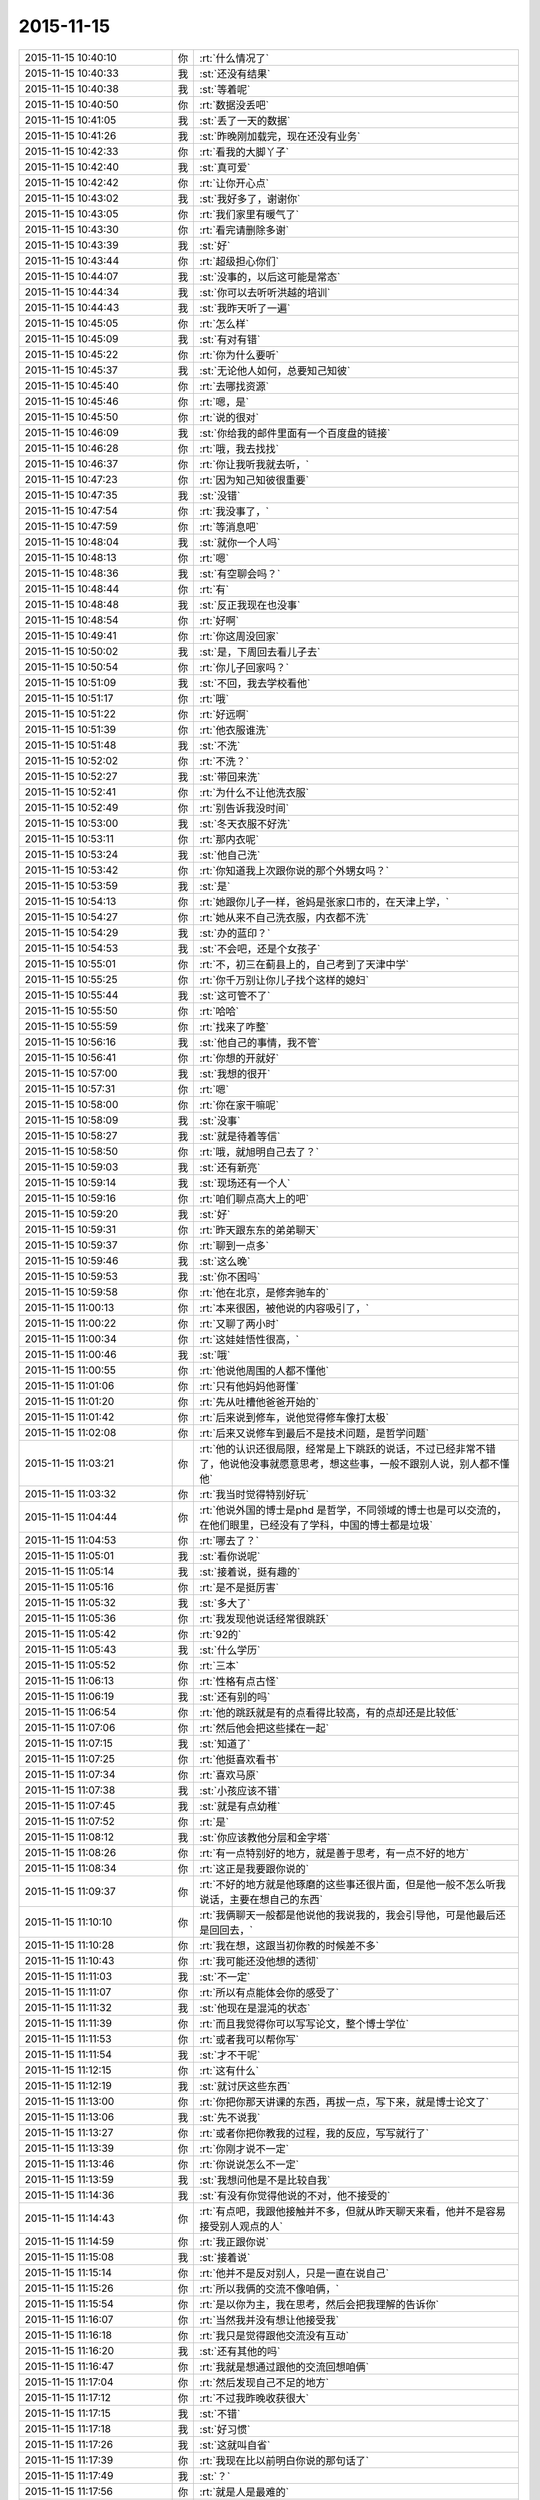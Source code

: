 2015-11-15
-------------

.. csv-table::
   :widths: 28, 1, 60

   2015-11-15 10:40:10,你,:rt:`什么情况了`
   2015-11-15 10:40:33,我,:st:`还没有结果`
   2015-11-15 10:40:38,我,:st:`等着呢`
   2015-11-15 10:40:50,你,:rt:`数据没丢吧`
   2015-11-15 10:41:05,我,:st:`丢了一天的数据`
   2015-11-15 10:41:26,我,:st:`昨晚刚加载完，现在还没有业务`
   2015-11-15 10:42:33,你,:rt:`看我的大脚丫子`
   2015-11-15 10:42:40,我,:st:`真可爱`
   2015-11-15 10:42:42,你,:rt:`让你开心点`
   2015-11-15 10:43:02,我,:st:`我好多了，谢谢你`
   2015-11-15 10:43:05,你,:rt:`我们家里有暖气了`
   2015-11-15 10:43:30,你,:rt:`看完请删除多谢`
   2015-11-15 10:43:39,我,:st:`好`
   2015-11-15 10:43:44,你,:rt:`超级担心你们`
   2015-11-15 10:44:07,我,:st:`没事的，以后这可能是常态`
   2015-11-15 10:44:34,我,:st:`你可以去听听洪越的培训`
   2015-11-15 10:44:43,我,:st:`我昨天听了一遍`
   2015-11-15 10:45:05,你,:rt:`怎么样`
   2015-11-15 10:45:09,我,:st:`有对有错`
   2015-11-15 10:45:22,你,:rt:`你为什么要听`
   2015-11-15 10:45:37,我,:st:`无论他人如何，总要知己知彼`
   2015-11-15 10:45:40,你,:rt:`去哪找资源`
   2015-11-15 10:45:46,你,:rt:`嗯，是`
   2015-11-15 10:45:50,你,:rt:`说的很对`
   2015-11-15 10:46:09,我,:st:`你给我的邮件里面有一个百度盘的链接`
   2015-11-15 10:46:28,你,:rt:`哦，我去找找`
   2015-11-15 10:46:37,你,:rt:`你让我听我就去听，`
   2015-11-15 10:47:23,你,:rt:`因为知己知彼很重要`
   2015-11-15 10:47:35,我,:st:`没错`
   2015-11-15 10:47:54,你,:rt:`我没事了，`
   2015-11-15 10:47:59,你,:rt:`等消息吧`
   2015-11-15 10:48:04,我,:st:`就你一个人吗`
   2015-11-15 10:48:13,你,:rt:`嗯`
   2015-11-15 10:48:36,我,:st:`有空聊会吗？`
   2015-11-15 10:48:44,你,:rt:`有`
   2015-11-15 10:48:48,我,:st:`反正我现在也没事`
   2015-11-15 10:48:54,你,:rt:`好啊`
   2015-11-15 10:49:41,你,:rt:`你这周没回家`
   2015-11-15 10:50:02,我,:st:`是，下周回去看儿子去`
   2015-11-15 10:50:54,你,:rt:`你儿子回家吗？`
   2015-11-15 10:51:09,我,:st:`不回，我去学校看他`
   2015-11-15 10:51:17,你,:rt:`哦`
   2015-11-15 10:51:22,你,:rt:`好远啊`
   2015-11-15 10:51:39,你,:rt:`他衣服谁洗`
   2015-11-15 10:51:48,我,:st:`不洗`
   2015-11-15 10:52:02,你,:rt:`不洗？`
   2015-11-15 10:52:27,我,:st:`带回来洗`
   2015-11-15 10:52:41,你,:rt:`为什么不让他洗衣服`
   2015-11-15 10:52:49,你,:rt:`别告诉我没时间`
   2015-11-15 10:53:00,我,:st:`冬天衣服不好洗`
   2015-11-15 10:53:11,你,:rt:`那内衣呢`
   2015-11-15 10:53:24,我,:st:`他自己洗`
   2015-11-15 10:53:42,你,:rt:`你知道我上次跟你说的那个外甥女吗？`
   2015-11-15 10:53:59,我,:st:`是`
   2015-11-15 10:54:13,你,:rt:`她跟你儿子一样，爸妈是张家口市的，在天津上学，`
   2015-11-15 10:54:27,你,:rt:`她从来不自己洗衣服，内衣都不洗`
   2015-11-15 10:54:29,我,:st:`办的蓝印？`
   2015-11-15 10:54:53,我,:st:`不会吧，还是个女孩子`
   2015-11-15 10:55:01,你,:rt:`不，初三在蓟县上的，自己考到了天津中学`
   2015-11-15 10:55:25,你,:rt:`你千万别让你儿子找个这样的媳妇`
   2015-11-15 10:55:44,我,:st:`这可管不了`
   2015-11-15 10:55:50,你,:rt:`哈哈`
   2015-11-15 10:55:59,你,:rt:`找来了咋整`
   2015-11-15 10:56:16,我,:st:`他自己的事情，我不管`
   2015-11-15 10:56:41,你,:rt:`你想的开就好`
   2015-11-15 10:57:00,我,:st:`我想的很开`
   2015-11-15 10:57:31,你,:rt:`嗯`
   2015-11-15 10:58:00,你,:rt:`你在家干嘛呢`
   2015-11-15 10:58:09,我,:st:`没事`
   2015-11-15 10:58:27,我,:st:`就是待着等信`
   2015-11-15 10:58:50,你,:rt:`哦，就旭明自己去了？`
   2015-11-15 10:59:03,我,:st:`还有新亮`
   2015-11-15 10:59:14,我,:st:`现场还有一个人`
   2015-11-15 10:59:16,你,:rt:`咱们聊点高大上的吧`
   2015-11-15 10:59:20,我,:st:`好`
   2015-11-15 10:59:31,你,:rt:`昨天跟东东的弟弟聊天`
   2015-11-15 10:59:37,你,:rt:`聊到一点多`
   2015-11-15 10:59:46,我,:st:`这么晚`
   2015-11-15 10:59:53,我,:st:`你不困吗`
   2015-11-15 10:59:58,你,:rt:`他在北京，是修奔驰车的`
   2015-11-15 11:00:13,你,:rt:`本来很困，被他说的内容吸引了，`
   2015-11-15 11:00:22,你,:rt:`又聊了两小时`
   2015-11-15 11:00:34,你,:rt:`这娃娃悟性很高，`
   2015-11-15 11:00:46,我,:st:`哦`
   2015-11-15 11:00:55,你,:rt:`他说他周围的人都不懂他`
   2015-11-15 11:01:06,你,:rt:`只有他妈妈他哥懂`
   2015-11-15 11:01:20,你,:rt:`先从吐槽他爸爸开始的`
   2015-11-15 11:01:42,你,:rt:`后来说到修车，说他觉得修车像打太极`
   2015-11-15 11:02:08,你,:rt:`后来又说修车到最后不是技术问题，是哲学问题`
   2015-11-15 11:03:21,你,:rt:`他的认识还很局限，经常是上下跳跃的说话，不过已经非常不错了，他说他没事就愿意思考，想这些事，一般不跟别人说，别人都不懂他`
   2015-11-15 11:03:32,你,:rt:`我当时觉得特别好玩`
   2015-11-15 11:04:44,你,:rt:`他说外国的博士是phd 是哲学，不同领域的博士也是可以交流的，在他们眼里，已经没有了学科，中国的博士都是垃圾`
   2015-11-15 11:04:53,你,:rt:`哪去了？`
   2015-11-15 11:05:01,我,:st:`看你说呢`
   2015-11-15 11:05:14,我,:st:`接着说，挺有趣的`
   2015-11-15 11:05:16,你,:rt:`是不是挺厉害`
   2015-11-15 11:05:32,我,:st:`多大了`
   2015-11-15 11:05:36,你,:rt:`我发现他说话经常很跳跃`
   2015-11-15 11:05:42,你,:rt:`92的`
   2015-11-15 11:05:43,我,:st:`什么学历`
   2015-11-15 11:05:52,你,:rt:`三本`
   2015-11-15 11:06:13,你,:rt:`性格有点古怪`
   2015-11-15 11:06:19,我,:st:`还有别的吗`
   2015-11-15 11:06:54,你,:rt:`他的跳跃就是有的点看得比较高，有的点却还是比较低`
   2015-11-15 11:07:06,你,:rt:`然后他会把这些揉在一起`
   2015-11-15 11:07:15,我,:st:`知道了`
   2015-11-15 11:07:25,你,:rt:`他挺喜欢看书`
   2015-11-15 11:07:34,你,:rt:`喜欢马原`
   2015-11-15 11:07:38,我,:st:`小孩应该不错`
   2015-11-15 11:07:45,我,:st:`就是有点幼稚`
   2015-11-15 11:07:52,你,:rt:`是`
   2015-11-15 11:08:12,我,:st:`你应该教他分层和金字塔`
   2015-11-15 11:08:26,你,:rt:`有一点特别好的地方，就是善于思考，有一点不好的地方`
   2015-11-15 11:08:34,你,:rt:`这正是我要跟你说的`
   2015-11-15 11:09:37,你,:rt:`不好的地方就是他琢磨的这些事还很片面，但是他一般不怎么听我说话，主要在想自己的东西`
   2015-11-15 11:10:10,你,:rt:`我俩聊天一般都是他说他的我说我的，我会引导他，可是他最后还是回回去，`
   2015-11-15 11:10:28,你,:rt:`我在想，这跟当初你教的时候差不多`
   2015-11-15 11:10:43,你,:rt:`我可能还没他想的透彻`
   2015-11-15 11:11:03,我,:st:`不一定`
   2015-11-15 11:11:07,你,:rt:`所以有点能体会你的感受了`
   2015-11-15 11:11:32,我,:st:`他现在是混沌的状态`
   2015-11-15 11:11:39,你,:rt:`而且我觉得你可以写写论文，整个博士学位`
   2015-11-15 11:11:53,你,:rt:`或者我可以帮你写`
   2015-11-15 11:11:54,我,:st:`才不干呢`
   2015-11-15 11:12:15,你,:rt:`这有什么`
   2015-11-15 11:12:19,我,:st:`就讨厌这些东西`
   2015-11-15 11:13:00,你,:rt:`你把你那天讲课的东西，再拔一点，写下来，就是博士论文了`
   2015-11-15 11:13:06,我,:st:`先不说我`
   2015-11-15 11:13:27,你,:rt:`或者你把你教我的过程，我的反应，写写就行了`
   2015-11-15 11:13:39,你,:rt:`你刚才说不一定`
   2015-11-15 11:13:46,你,:rt:`你说说怎么不一定`
   2015-11-15 11:13:59,我,:st:`我想问他是不是比较自我`
   2015-11-15 11:14:36,我,:st:`有没有你觉得他说的不对，他不接受的`
   2015-11-15 11:14:43,你,:rt:`有点吧，我跟他接触并不多，但就从昨天聊天来看，他并不是容易接受别人观点的人`
   2015-11-15 11:14:59,你,:rt:`我正跟你说`
   2015-11-15 11:15:08,我,:st:`接着说`
   2015-11-15 11:15:14,你,:rt:`他并不是反对别人，只是一直在说自己`
   2015-11-15 11:15:26,你,:rt:`所以我俩的交流不像咱俩，`
   2015-11-15 11:15:54,你,:rt:`是以你为主，我在思考，然后会把我理解的告诉你`
   2015-11-15 11:16:07,你,:rt:`当然我并没有想让他接受我`
   2015-11-15 11:16:18,你,:rt:`我只是觉得跟他交流没有互动`
   2015-11-15 11:16:20,我,:st:`还有其他的吗`
   2015-11-15 11:16:47,你,:rt:`我就是想通过跟他的交流回想咱俩`
   2015-11-15 11:17:04,你,:rt:`然后发现自己不足的地方`
   2015-11-15 11:17:12,你,:rt:`不过我昨晚收获很大`
   2015-11-15 11:17:15,我,:st:`不错`
   2015-11-15 11:17:18,我,:st:`好习惯`
   2015-11-15 11:17:26,我,:st:`这就叫自省`
   2015-11-15 11:17:39,你,:rt:`我现在比以前明白你说的那句话了`
   2015-11-15 11:17:49,我,:st:`？`
   2015-11-15 11:17:56,你,:rt:`就是人是最难的`
   2015-11-15 11:18:12,你,:rt:`我昨晚躺着的时候一直在想`
   2015-11-15 11:18:41,你,:rt:`总结我俩的交流，大部分集中在科学领域，`
   2015-11-15 11:18:49,我,:st:`是`
   2015-11-15 11:18:54,我,:st:`因为简单`
   2015-11-15 11:18:56,你,:rt:`我也一直回想你那天培训时说的话`
   2015-11-15 11:18:59,你,:rt:`对`
   2015-11-15 11:19:07,你,:rt:`大部分集中在软件，修车`
   2015-11-15 11:19:27,你,:rt:`后来聊到管理，慢慢的往人这边靠拢`
   2015-11-15 11:19:42,你,:rt:`我发现这边是他从未思考过的领域`
   2015-11-15 11:20:23,你,:rt:`而且我发现我也没个系统的思考`
   2015-11-15 11:20:31,我,:st:`可能是他还没有接触过`
   2015-11-15 11:20:47,你,:rt:`只是一想到这边脑子就挺乱的`
   2015-11-15 11:20:57,你,:rt:`直到他说了一句话`
   2015-11-15 11:21:41,你,:rt:`他说，别的我不知道，但我知道，这个世上，就有一些人是真的对你好，有一些人不会真的对你好`
   2015-11-15 11:21:51,你,:rt:`我突然想到你说的利益`
   2015-11-15 11:22:10,你,:rt:`原来人，一大部分的根在人性本恶上`
   2015-11-15 11:22:13,你,:rt:`对吗？`
   2015-11-15 11:22:17,我,:st:`对`
   2015-11-15 11:22:22,你,:rt:`那就对了`
   2015-11-15 11:22:42,我,:st:`只有超越利益的爱才是真爱`
   2015-11-15 11:22:43,你,:rt:`后来太晚了，我就没跟他聊下去`
   2015-11-15 11:22:48,你,:rt:`是`
   2015-11-15 11:23:04,你,:rt:`人性本恶，也就是利益`
   2015-11-15 11:23:10,我,:st:`对`
   2015-11-15 11:23:21,我,:st:`没有善恶`
   2015-11-15 11:23:24,我,:st:`只有利益`
   2015-11-15 11:23:44,我,:st:`和基于利益的利己与利他`
   2015-11-15 11:23:49,你,:rt:`我睡觉的时候想，你老兄我的什么利益`
   2015-11-15 11:23:59,你,:rt:`我能给你什么利益`
   2015-11-15 11:24:01,我,:st:`？`
   2015-11-15 11:24:22,你,:rt:`你看中我的是什么利益`
   2015-11-15 11:24:28,我,:st:`哈哈`
   2015-11-15 11:24:34,你,:rt:`打错了`
   2015-11-15 11:24:36,你,:rt:`哈哈`
   2015-11-15 11:24:45,你,:rt:`是不是很顺理成章`
   2015-11-15 11:24:50,我,:st:`是`
   2015-11-15 11:25:19,我,:st:`想明白了吗`
   2015-11-15 11:25:24,你,:rt:`礼尚往来，也是利益的一种表现，一种可持续发展的手段`
   2015-11-15 11:25:26,你,:rt:`对不对`
   2015-11-15 11:25:31,我,:st:`对`
   2015-11-15 11:25:38,你,:rt:`没有`
   2015-11-15 11:25:43,你,:rt:`想不明白`
   2015-11-15 11:25:50,你,:rt:`我理解不了你对我的需求`
   2015-11-15 11:25:59,你,:rt:`可能层次太高了`
   2015-11-15 11:26:05,我,:st:`也不是`
   2015-11-15 11:26:29,你,:rt:`或者放低点就是你现在需要人，然后培养我，让我成为你的人`
   2015-11-15 11:26:46,我,:st:`我才没那么low呢`
   2015-11-15 11:26:48,你,:rt:`但是我不在意`
   2015-11-15 11:26:51,你,:rt:`哈哈`
   2015-11-15 11:27:04,我,:st:`等你理解了文因`
   2015-11-15 11:27:14,我,:st:`你就理解我的行为了`
   2015-11-15 11:27:16,你,:rt:`所以说是有感性的因素在里边的`
   2015-11-15 11:27:32,我,:st:`是`
   2015-11-15 11:27:52,你,:rt:`之所以人很难，就是因为人既有感性，又有理性`
   2015-11-15 11:28:03,你,:rt:`而科学没有感性`
   2015-11-15 11:28:27,我,:st:`是`
   2015-11-15 11:28:29,你,:rt:`我去晒衣服，等我会`
   2015-11-15 11:31:49,你,:rt:`回来了`
   2015-11-15 11:31:59,我,:st:`好`
   2015-11-15 11:32:00,你,:rt:`你是不是不想跟我聊了`
   2015-11-15 11:32:06,我,:st:`不是`
   2015-11-15 11:32:18,你,:rt:`有事吗？`
   2015-11-15 11:32:29,你,:rt:`有事你就忙去吧`
   2015-11-15 11:32:34,你,:rt:`我没事`
   2015-11-15 11:32:50,我,:st:`我没事`
   2015-11-15 11:33:06,我,:st:`你接着说`
   2015-11-15 11:33:23,你,:rt:`我没说的了`
   2015-11-15 11:33:36,你,:rt:`[撇嘴][撇嘴][撇嘴][撇嘴][撇嘴][撇嘴][撇嘴]`
   2015-11-15 11:33:41,我,:st:`怎么了`
   2015-11-15 11:33:55,你,:rt:`没事`
   2015-11-15 11:34:05,你,:rt:`只是没什么说的了`
   2015-11-15 11:34:23,你,:rt:`你轰趴那天晚上叫你玩游戏为什么不玩`
   2015-11-15 11:34:27,你,:rt:`你怎么想的`
   2015-11-15 11:34:34,我,:st:`不爱玩`
   2015-11-15 11:34:48,你,:rt:`你爱玩什么`
   2015-11-15 11:34:51,你,:rt:`真的吗`
   2015-11-15 11:35:09,我,:st:`是不想成为焦点`
   2015-11-15 11:35:33,你,:rt:`为什么不想`
   2015-11-15 11:35:42,你,:rt:`无聊？`
   2015-11-15 11:35:55,我,:st:`这和我不想升职一样`
   2015-11-15 11:36:19,你,:rt:`为什么不想`
   2015-11-15 11:36:30,你,:rt:`你很鄙视这种人吗？`
   2015-11-15 11:36:37,我,:st:`不是`
   2015-11-15 11:36:47,你,:rt:`成为焦点的，和想升职的`
   2015-11-15 11:36:49,我,:st:`是没兴趣`
   2015-11-15 11:37:04,你,:rt:`为什么有的人想有的人不想`
   2015-11-15 11:37:12,我,:st:`兴趣在提升自己的境界`
   2015-11-15 11:37:23,我,:st:`就是人的认识`
   2015-11-15 11:37:40,你,:rt:`那越高越孤独`
   2015-11-15 11:37:49,我,:st:`是`
   2015-11-15 11:37:56,你,:rt:`越高能陪伴的人越少`
   2015-11-15 11:38:01,我,:st:`是`
   2015-11-15 11:38:02,你,:rt:`你想要这样吗？`
   2015-11-15 11:38:08,我,:st:`回不来了`
   2015-11-15 11:38:29,你,:rt:`你生来就是想俯视众人么`
   2015-11-15 11:38:35,我,:st:`不是`
   2015-11-15 11:38:47,我,:st:`我从来就没想过`
   2015-11-15 11:38:53,我,:st:`只是无心`
   2015-11-15 11:38:55,你,:rt:`没有任何语气，`
   2015-11-15 11:38:58,你,:rt:`你别误会`
   2015-11-15 11:39:16,我,:st:`没有`
   2015-11-15 11:39:22,你,:rt:`我想就是你追求的东西跟常人不同，你想过为什么吗？`
   2015-11-15 11:39:29,我,:st:`我知道`
   2015-11-15 11:39:34,我,:st:`我和你说过`
   2015-11-15 11:39:36,你,:rt:`或者说人跟人都不同`
   2015-11-15 11:39:50,我,:st:`大部分人都很相似`
   2015-11-15 11:39:56,你,:rt:`是`
   2015-11-15 11:40:43,我,:st:`我是因为小时候突然明白了死是什么`
   2015-11-15 11:40:52,我,:st:`大概三年级`
   2015-11-15 11:40:54,你,:rt:`啊`
   2015-11-15 11:41:03,我,:st:`后来就想人为什么活着`
   2015-11-15 11:41:07,你,:rt:`死是什么`
   2015-11-15 11:41:13,你,:rt:`对`
   2015-11-15 11:41:20,我,:st:`或者说为什么出生`
   2015-11-15 11:41:34,我,:st:`反正都得死`
   2015-11-15 11:41:56,你,:rt:`跟大崔也问过同样的问题`
   2015-11-15 11:42:07,我,:st:`谁`
   2015-11-15 11:42:11,你,:rt:`没有“跟”`
   2015-11-15 11:42:29,你,:rt:`大崔在一次演讲中说过这个问题`
   2015-11-15 11:42:32,我,:st:`哦`
   2015-11-15 11:42:40,你,:rt:`你接着说`
   2015-11-15 11:42:59,你,:rt:`他说他不为名利，不为财色`
   2015-11-15 11:43:22,你,:rt:`为的是就业blabla 的什么`
   2015-11-15 11:43:27,你,:rt:`你接着说吧`
   2015-11-15 11:43:28,我,:st:`大学以前我一直是从个体的角度去思考这个问题`
   2015-11-15 11:43:33,你,:rt:`不好意思又打断你`
   2015-11-15 11:44:00,我,:st:`所以会去学生物学`
   2015-11-15 11:44:08,我,:st:`学生物历史`
   2015-11-15 11:44:23,我,:st:`思考人的动物性`
   2015-11-15 11:44:40,我,:st:`大学以后就开始思考人的社会性`
   2015-11-15 11:45:05,我,:st:`毕业以后又开始学习人的经济性`
   2015-11-15 11:45:34,我,:st:`后来因为机缘巧合学了玄学`
   2015-11-15 11:45:53,我,:st:`基本上这就形成了我现在的认知`
   2015-11-15 11:46:53,我,:st:`所以我对升职什么的确实不太感兴趣`
   2015-11-15 11:47:09,我,:st:`对官人更没有兴趣`
   2015-11-15 11:48:03,我,:st:`我本身还是特别喜欢玩的，只是不喜欢人多，更不喜欢成为焦点`
   2015-11-15 11:55:51,你,:rt:`哦`
   2015-11-15 11:55:55,你,:rt:`不好意思`
   2015-11-15 11:56:01,你,:rt:`我刚才打电话`
   2015-11-15 11:56:12,我,:st:`没事`
   2015-11-15 11:56:40,我,:st:`我喜欢小团队的活动`
   2015-11-15 11:56:48,你,:rt:`你说，会不会把你这套都经历完了以后，就成你这样的了`
   2015-11-15 11:57:03,我,:st:`不一定`
   2015-11-15 11:57:21,你,:rt:`我怎么跟你不一样呢，我就挺喜欢成为焦点的，也挺喜欢升职的[调皮]`
   2015-11-15 11:57:26,你,:rt:`别笑话我啊`
   2015-11-15 11:57:30,我,:st:`不会`
   2015-11-15 11:57:46,我,:st:`人和人不一样`
   2015-11-15 11:59:41,你,:rt:`好吧，`
   2015-11-15 12:00:01,你,:rt:`等有时间再聊吧，我对象一会回来了`
   2015-11-15 12:00:06,你,:rt:`我去热点饭`
   2015-11-15 12:00:08,我,:st:`好的`